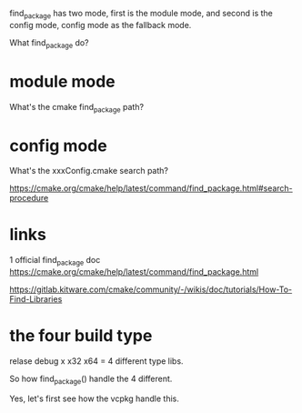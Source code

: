 find_package has two mode, first is the module mode, and second is the config mode, config mode as the fallback mode.

What find_package do?

* module mode
  What's the cmake find_package path?

* config mode
  What's the xxxConfig.cmake search path?

https://cmake.org/cmake/help/latest/command/find_package.html#search-procedure


* links
1 official find_package doc https://cmake.org/cmake/help/latest/command/find_package.html 

[[https://gitlab.kitware.com/cmake/community/-/wikis/doc/tutorials/How-To-Find-Libraries]]

* the four build type
  relase debug x x32 x64 = 4 different type libs.

  So how find_package() handle the 4 different.

  Yes, let's first see how the vcpkg handle this.

